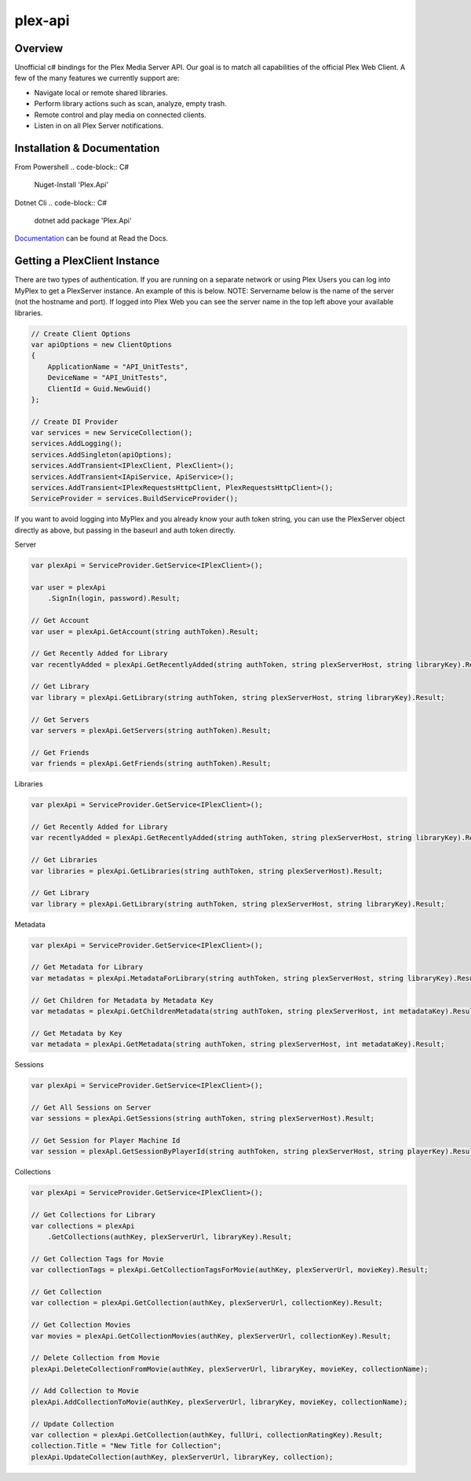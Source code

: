 plex-api
==============

.. image:: https://github.com/jensenkd/plex-api/workflows/.NET%20Core/badge.svg
    :target: https://github.com/jensenkd/plex-api

Overview
--------
Unofficial c# bindings for the Plex Media Server API. Our goal is to match all capabilities of the official
Plex Web Client. A few of the many features we currently support are:

* Navigate local or remote shared libraries.
* Perform library actions such as scan, analyze, empty trash.
* Remote control and play media on connected clients.
* Listen in on all Plex Server notifications.


Installation & Documentation
----------------------------

From Powershell
.. code-block:: C#
    Nuget-Install 'Plex.Api'

Dotnet Cli
.. code-block:: C#
    dotnet add package 'Plex.Api'


Documentation_ can be found at Read the Docs.

.. _Documentation: http://jensenkd-plex-api.readthedocs.io/en/latest/

Getting a PlexClient Instance
-----------------------------

There are two types of authentication. If you are running on a separate network
or using Plex Users you can log into MyPlex to get a PlexServer instance. An
example of this is below. NOTE: Servername below is the name of the server (not
the hostname and port).  If logged into Plex Web you can see the server name in
the top left above your available libraries.

.. code-block:: C#

    // Create Client Options
    var apiOptions = new ClientOptions
    {
        ApplicationName = "API_UnitTests",
        DeviceName = "API_UnitTests",
        ClientId = Guid.NewGuid()
    };

    // Create DI Provider
    var services = new ServiceCollection();
    services.AddLogging();
    services.AddSingleton(apiOptions);
    services.AddTransient<IPlexClient, PlexClient>();
    services.AddTransient<IApiService, ApiService>();
    services.AddTransient<IPlexRequestsHttpClient, PlexRequestsHttpClient>();
    ServiceProvider = services.BuildServiceProvider();
    

If you want to avoid logging into MyPlex and you already know your auth token
string, you can use the PlexServer object directly as above, but passing in
the baseurl and auth token directly.

Server

.. code-block:: C#

    var plexApi = ServiceProvider.GetService<IPlexClient>();
    
    var user = plexApi
        .SignIn(login, password).Result;
        
    // Get Account
    var user = plexApi.GetAccount(string authToken).Result;
        
    // Get Recently Added for Library
    var recentlyAdded = plexApi.GetRecentlyAdded(string authToken, string plexServerHost, string libraryKey).Result;
    
    // Get Library
    var library = plexApi.GetLibrary(string authToken, string plexServerHost, string libraryKey).Result;
    
    // Get Servers
    var servers = plexApi.GetServers(string authToken).Result;
    
    // Get Friends
    var friends = plexApi.GetFriends(string authToken).Result;

Libraries

.. code-block:: C#

    var plexApi = ServiceProvider.GetService<IPlexClient>();
    
    // Get Recently Added for Library
    var recentlyAdded = plexApi.GetRecentlyAdded(string authToken, string plexServerHost, string libraryKey).Result;
    
    // Get Libraries
    var libraries = plexApi.GetLibraries(string authToken, string plexServerHost).Result;
    
    // Get Library
    var library = plexApi.GetLibrary(string authToken, string plexServerHost, string libraryKey).Result;

Metadata
     
.. code-block:: C#

    var plexApi = ServiceProvider.GetService<IPlexClient>();
         
    // Get Metadata for Library
    var metadatas = plexApi.MetadataForLibrary(string authToken, string plexServerHost, string libraryKey).Result;
  
    // Get Children for Metadata by Metadata Key
    var metadatas = plexApi.GetChildrenMetadata(string authToken, string plexServerHost, int metadataKey).Result;

    // Get Metadata by Key
    var metadata = plexApi.GetMetadata(string authToken, string plexServerHost, int metadataKey).Result;    

Sessions

.. code-block:: C#

    var plexApi = ServiceProvider.GetService<IPlexClient>();
    
    // Get All Sessions on Server
    var sessions = plexApi.GetSessions(string authToken, string plexServerHost).Result;
    
    // Get Session for Player Machine Id
    var session = plexApl.GetSessionByPlayerId(string authToken, string plexServerHost, string playerKey).Result;



Collections

.. code-block:: C#

    var plexApi = ServiceProvider.GetService<IPlexClient>();
    
    // Get Collections for Library
    var collections = plexApi
        .GetCollections(authKey, plexServerUrl, libraryKey).Result;
        
    // Get Collection Tags for Movie
    var collectionTags = plexApi.GetCollectionTagsForMovie(authKey, plexServerUrl, movieKey).Result;
        
    // Get Collection
    var collection = plexApi.GetCollection(authKey, plexServerUrl, collectionKey).Result;    
    
    // Get Collection Movies
    var movies = plexApi.GetCollectionMovies(authKey, plexServerUrl, collectionKey).Result;

    // Delete Collection from Movie
    plexApi.DeleteCollectionFromMovie(authKey, plexServerUrl, libraryKey, movieKey, collectionName);
    
    // Add Collection to Movie
    plexApi.AddCollectionToMovie(authKey, plexServerUrl, libraryKey, movieKey, collectionName);

    // Update Collection
    var collection = plexApi.GetCollection(authKey, fullUri, collectionRatingKey).Result;
    collection.Title = "New Title for Collection";
    plexApi.UpdateCollection(authKey, plexServerUrl, libraryKey, collection);
            

